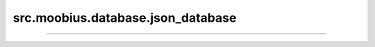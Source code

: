 .. _src_moobius_database_json_database:

src.moobius.database.json_database
===================================



==================
